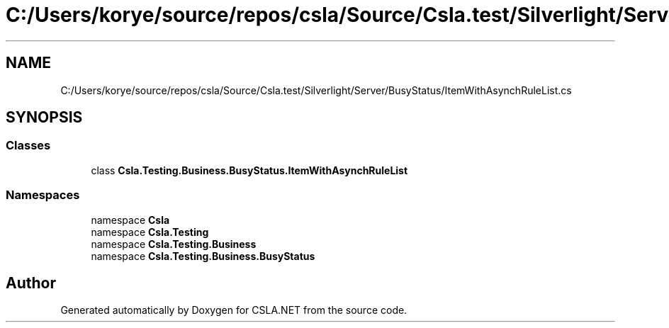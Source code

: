 .TH "C:/Users/korye/source/repos/csla/Source/Csla.test/Silverlight/Server/BusyStatus/ItemWithAsynchRuleList.cs" 3 "Wed Jul 21 2021" "Version 5.4.2" "CSLA.NET" \" -*- nroff -*-
.ad l
.nh
.SH NAME
C:/Users/korye/source/repos/csla/Source/Csla.test/Silverlight/Server/BusyStatus/ItemWithAsynchRuleList.cs
.SH SYNOPSIS
.br
.PP
.SS "Classes"

.in +1c
.ti -1c
.RI "class \fBCsla\&.Testing\&.Business\&.BusyStatus\&.ItemWithAsynchRuleList\fP"
.br
.in -1c
.SS "Namespaces"

.in +1c
.ti -1c
.RI "namespace \fBCsla\fP"
.br
.ti -1c
.RI "namespace \fBCsla\&.Testing\fP"
.br
.ti -1c
.RI "namespace \fBCsla\&.Testing\&.Business\fP"
.br
.ti -1c
.RI "namespace \fBCsla\&.Testing\&.Business\&.BusyStatus\fP"
.br
.in -1c
.SH "Author"
.PP 
Generated automatically by Doxygen for CSLA\&.NET from the source code\&.
